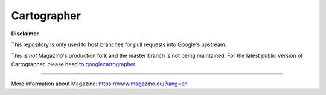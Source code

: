 .. Copyright 2016 The Cartographer Authors

.. Licensed under the Apache License, Version 2.0 (the "License");
   you may not use this file except in compliance with the License.
   You may obtain a copy of the License at

..      http://www.apache.org/licenses/LICENSE-2.0

.. Unless required by applicable law or agreed to in writing, software
   distributed under the License is distributed on an "AS IS" BASIS,
   WITHOUT WARRANTIES OR CONDITIONS OF ANY KIND, either express or implied.
   See the License for the specific language governing permissions and
   limitations under the License.

============
Cartographer
============

**Disclaimer**

This repository is only used to host branches for pull requests into Google's upstream.

This is *not* Magazino's production fork and the master branch is not being maintained. For the latest public version of Cartographer, please head to googlecartographer_.

----

More information about Magazino: https://www.magazino.eu/?lang=en


.. _googlecartographer: https://github.com/googlecartographer
